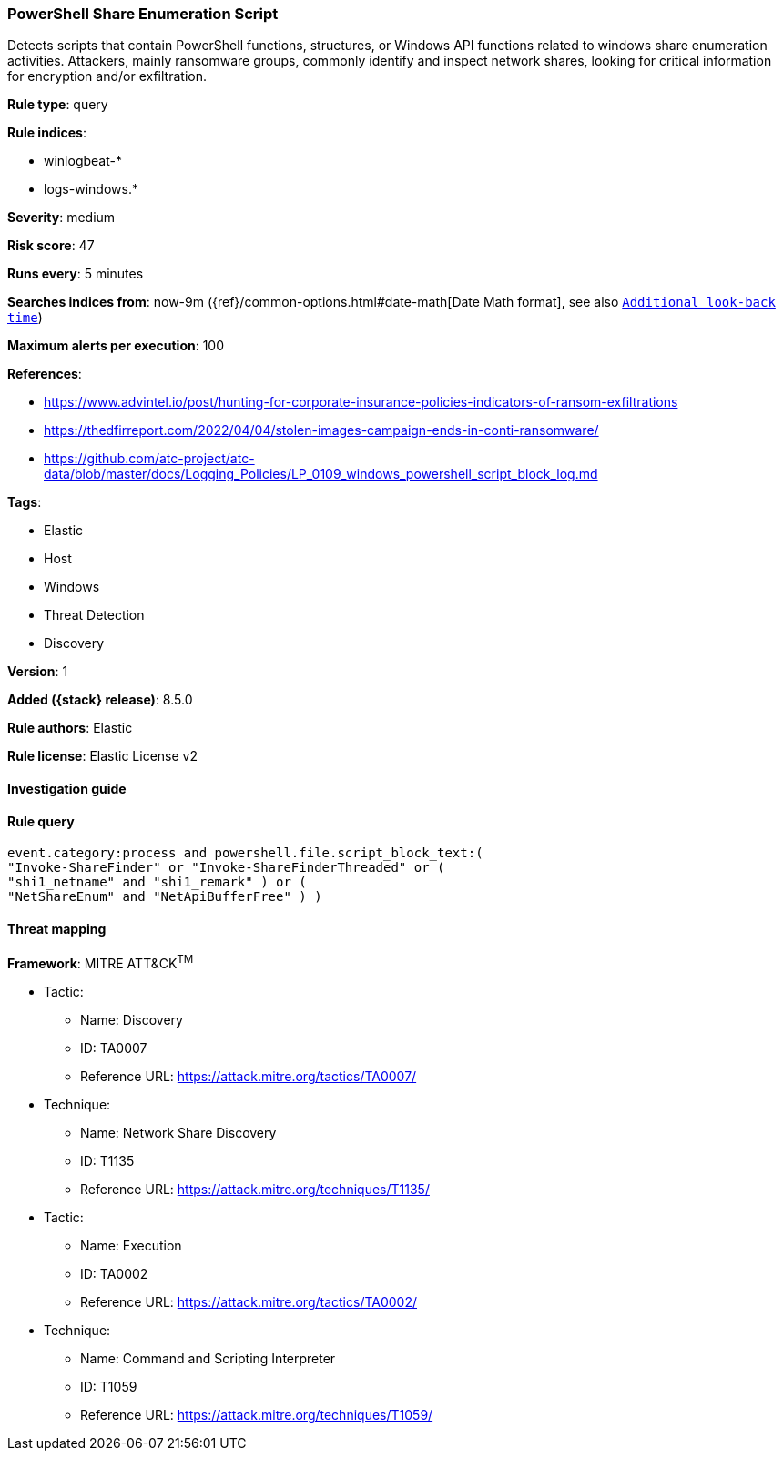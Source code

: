 [[powershell-share-enumeration-script]]
=== PowerShell Share Enumeration Script

Detects scripts that contain PowerShell functions, structures, or Windows API functions related to windows share enumeration activities. Attackers, mainly ransomware groups, commonly identify and inspect network shares, looking for critical information for encryption and/or exfiltration.

*Rule type*: query

*Rule indices*:

* winlogbeat-*
* logs-windows.*

*Severity*: medium

*Risk score*: 47

*Runs every*: 5 minutes

*Searches indices from*: now-9m ({ref}/common-options.html#date-math[Date Math format], see also <<rule-schedule, `Additional look-back time`>>)

*Maximum alerts per execution*: 100

*References*:

* https://www.advintel.io/post/hunting-for-corporate-insurance-policies-indicators-of-ransom-exfiltrations
* https://thedfirreport.com/2022/04/04/stolen-images-campaign-ends-in-conti-ransomware/
* https://github.com/atc-project/atc-data/blob/master/docs/Logging_Policies/LP_0109_windows_powershell_script_block_log.md

*Tags*:

* Elastic
* Host
* Windows
* Threat Detection
* Discovery

*Version*: 1

*Added ({stack} release)*: 8.5.0

*Rule authors*: Elastic

*Rule license*: Elastic License v2

==== Investigation guide


[source,markdown]
----------------------------------

----------------------------------


==== Rule query


[source,js]
----------------------------------
event.category:process and powershell.file.script_block_text:(
"Invoke-ShareFinder" or "Invoke-ShareFinderThreaded" or (
"shi1_netname" and "shi1_remark" ) or (
"NetShareEnum" and "NetApiBufferFree" ) )
----------------------------------

==== Threat mapping

*Framework*: MITRE ATT&CK^TM^

* Tactic:
** Name: Discovery
** ID: TA0007
** Reference URL: https://attack.mitre.org/tactics/TA0007/
* Technique:
** Name: Network Share Discovery
** ID: T1135
** Reference URL: https://attack.mitre.org/techniques/T1135/


* Tactic:
** Name: Execution
** ID: TA0002
** Reference URL: https://attack.mitre.org/tactics/TA0002/
* Technique:
** Name: Command and Scripting Interpreter
** ID: T1059
** Reference URL: https://attack.mitre.org/techniques/T1059/
